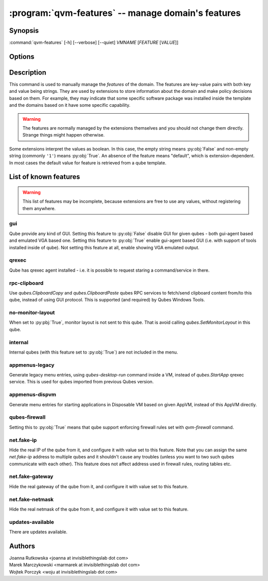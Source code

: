 .. program:: qvm-features

:program:`qvm-features` -- manage domain's features
===================================================

Synopsis
--------

:command:`qvm-features` [-h] [--verbose] [--quiet] *VMNAME* [*FEATURE* [*VALUE*]]

Options
-------

.. option:: --help, -h

   show this help message and exit

.. option:: --verbose, -v

   increase verbosity

.. option:: --quiet, -q

   decrease verbosity

.. option:: --unset, --default, --delete, -D

   Unset the feature.

Description
-----------

This command is used to manually manage the *features* of the domain. The
features are key-value pairs with both key and value being strings. They are
used by extensions to store information about the domain and make policy
decisions based on them. For example, they may indicate that some specific
software package was installed inside the template and the domains based on it
have some specific capability.

.. warning::

   The features are normally managed by the extensions themselves and you should
   not change them directly. Strange things might happen otherwise.

Some extensions interpret the values as boolean. In this case, the empty string
means :py:obj:`False` and non-empty string (commonly ``'1'``) means
:py:obj:`True`. An absence of the feature means "default", which is
extension-dependent. In most cases the default value for feature is retrieved
from a qube template.

List of known features
----------------------

.. warning::

   This list of features may be incomplete, because extensions are free to use any
   values, without registering them anywhere.

gui
^^^

Qube provide any kind of GUI. Setting this feature to :py:obj:`False` disable
GUI for given qubes - both gui-agent based and emulated VGA based one. Setting
this feature to :py:obj:`True` enable gui-agent based GUI (i.e. with support of
tools installed inside of qube). Not setting this feature at all, enable showing
VGA emulated output.

qrexec
^^^^^^

Qube has qrexec agent installed - i.e. it is possible to request staring a
command/service in there.

rpc-clipboard
^^^^^^^^^^^^^

Use `qubes.ClipboardCopy` and `qubes.ClipboardPaste` qubes RPC services to
fetch/send clipboard content from/to this qube, instead of using GUI protocol.
This is supported (and required) by Qubes Windows Tools.

no-monitor-layout
^^^^^^^^^^^^^^^^^

When set to :py:pbj:`True`, monitor layout is not sent to this qube. That is
avoid calling `qubes.SetMonitorLayout` in this qube.

internal
^^^^^^^^

Internal qubes (with this feature set to :py:obj:`True`) are not included in the
menu.

appmenus-legacy
^^^^^^^^^^^^^^^

Generate legacy menu entries, using `qubes-desktop-run` command inside a VM,
instead of `qubes.StartApp` qrexec service. This is used for qubes imported from
previous Qubes version.

appmenus-dispvm
^^^^^^^^^^^^^^^

Generate menu entries for starting applications in Disposable VM based on given
AppVM, instead of this AppVM directly.

qubes-firewall
^^^^^^^^^^^^^^

Setting this to :py:obj:`True` means that qube support enforcing firewall rules
set with `qvm-firewall` command.

net.fake-ip
^^^^^^^^^^^

Hide the real IP of the qube from it, and configure it with value set to this
feature. Note that you can assign the same `net.fake-ip` address to multiple
qubes and it shouldn't cause any troubles (unless you want to two such qubes
communicate with each other). This feature does not affect address used in
firewall rules, routing tables etc.

net.fake-gateway
^^^^^^^^^^^^^^^^

Hide the real gateway of the qube from it, and configure it with value set to
this feature.

net.fake-netmask
^^^^^^^^^^^^^^^^

Hide the real netmask of the qube from it, and configure it with value set to
this feature.

updates-available
^^^^^^^^^^^^^^^^^

There are updates available.


Authors
-------

| Joanna Rutkowska <joanna at invisiblethingslab dot com>
| Marek Marczykowski <marmarek at invisiblethingslab dot com>
| Wojtek Porczyk <woju at invisiblethingslab dot com>

.. vim: ts=3 sw=3 et tw=80

